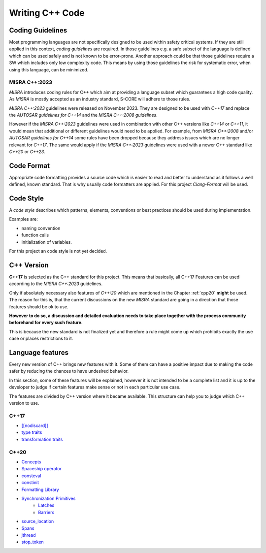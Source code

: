 ..
   # *******************************************************************************
   # Copyright (c) 2025 Contributors to the Eclipse Foundation
   #
   # See the NOTICE file(s) distributed with this work for additional
   # information regarding copyright ownership.
   #
   # This program and the accompanying materials are made available under the
   # terms of the Apache License Version 2.0 which is available at
   # https://www.apache.org/licenses/LICENSE-2.0
   #
   # SPDX-License-Identifier: Apache-2.0
   # *******************************************************************************

Writing C++ Code
################

.. gd_guidl:: Coding Guidelines CPP
   :id: gd_guidl__cpp_coding_guidelines
   :status: valid
   :complies: std_req__iso26262__software_541, std_req__iso26262__software_542, std_req__iso26262__software_543

Coding Guidelines
=================
Most programming languages are not specifically designed to be used within safety critical systems. If they are still applied in this context, *coding guidelines* are required. In those guidelines e.g. a safe subset of the language is defined which can be used safely and is not known to be error-prone. Another approach could be that those guidelines require a SW which includes only low complexity code. This means by using those guidelines the risk for systematic error, when using this language, can be minimized.

MISRA C++:2023
--------------
*MISRA* introduces coding rules for C++ which aim at providing a language subset which guarantees a high code quality. As *MISRA* is mostly accepted as an industry standard, S-CORE will adhere to those rules.

*MISRA C++:2023* guidelines were released on November 2023. They are designed to be used with *C++17* and replace the *AUTOSAR guidelines for C++14* and the *MISRA C++:2008 guidelines*.

However if the *MISRA C++:2023* guidelines were used in combination with other C++ versions like *C++14* or *C++11*, it would mean that additional or different guidelines would need to be applied. For example, from *MISRA C++:2008* and/or *AUTOSAR guidelines for C++14* some rules have been dropped because they address issues which are no longer relevant for *C++17*. The same would apply if the *MISRA C++:2023* guidelines were used with a newer C++ standard like *C++20* or *C++23*.

Code Format
===========
Appropriate code formatting provides a source code which is easier to read and better to understand as it follows a well defined, known standard. That is why usually code formatters are applied. For this project *Clang-Format* will be used.

Code Style
==========
A *code style* describes which patterns, elements, conventions or best practices should be used during implementation.

Examples are:

* naming convention
* function calls
* initialization of variables.

For this project an code style is not yet decided.

C++ Version
===========

**C++17** is selected as the C++ standard for this project. This means that basically, all C++17 Features can be used according to the *MISRA C++:2023* guidelines.

Only if absolutely necessary also features of *C++:20* which are mentioned in the Chapter :ref:`cpp20` **might** be used. The reason for this is, that the current discussions on the new *MISRA* standard are going in a direction that those features should be ok to use.

**However to do so, a discussion and detailed evaluation needs to take place together with the process community beforehand for every such feature.**

This is because the new standard is not finalized yet and therefore a rule might come up which prohibits exactly the use case or places restrictions to it.

Language features
=================

Every new version of C++ brings new features with it. Some of them can have a positive impact due to making the code safer by reducing the chances to have undesired behavior.

In this section, some of these features will be explained, however it is not intended to be a complete list and it is up to the developer to judge if certain features make sense or not in each particular use case.

The features are divided by C++ version where it became available. This structure can help you to judge which C++ version to use.

.. _cpp17:

C++17
-----

* `[[nodiscard]] <https://en.cppreference.com/w/cpp/language/attributes/nodiscard>`_
* `type traits <https://en.cppreference.com/w/cpp/header/type_traits>`_
* `transformation traits <https://en.cppreference.com/w/cpp/named_req/TransformationTrait>`_

.. _cpp20:

C++20
-----
* `Concepts <https://en.cppreference.com/w/cpp/language/constraints>`_
* `Spaceship operator <https://en.cppreference.com/w/cpp/language/default_comparisons>`_
* `consteval <https://en.cppreference.com/w/cpp/language/consteval>`_
* `constinit <https://en.cppreference.com/w/cpp/language/constinit>`_
* `Formatting Library <https://en.cppreference.com/w/cpp/utility/format>`_
* `Synchronization Primitives <https://isocpp.org/blog/2024/10/synchronization-primitives-in-cpp20-shivam-kunwar>`_
   * `Latches <https://en.cppreference.com/w/cpp/thread/latch>`_
   * `Barriers <https://en.cppreference.com/w/cpp/thread/barrier>`_
* `source_location <https://en.cppreference.com/w/cpp/utility/source_location>`_
* `Spans <https://en.cppreference.com/w/cpp/container/span>`_
* `jthread <https://en.cppreference.com/w/cpp/thread/jthread>`_
* `stop_token <https://en.cppreference.com/w/cpp/thread/stop_token>`_
